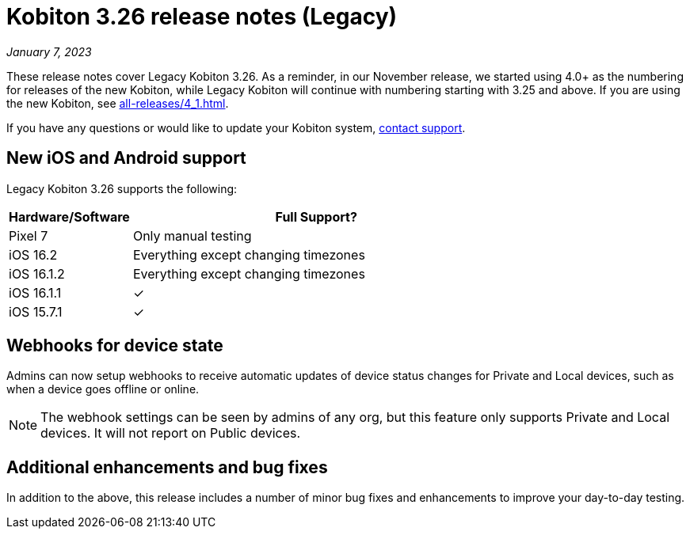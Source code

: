 = Kobiton 3.26 release notes (Legacy)
:navtitle: Kobiton 3.26 release notes

_January 7, 2023_

These release notes cover Legacy Kobiton 3.26. As a reminder, in our November release, we started using 4.0+ as the numbering for releases of the new Kobiton, while Legacy Kobiton will continue with numbering starting with 3.25 and above. If you are using the new Kobiton, see xref:all-releases/4_1.adoc[].

If you have any questions or would like to update your Kobiton system, mailto:support@kobiton.com[contact support].

== New iOS and Android support

Legacy Kobiton 3.26 supports the following:

[cols="1,3"]
|===
|Hardware/Software |Full Support?

|Pixel 7
|Only manual testing

|iOS 16.2
|Everything except changing timezones

|iOS 16.1.2
|Everything except changing timezones

|iOS 16.1.1
|&#10003;

|iOS 15.7.1
|&#10003;
|===

== Webhooks for device state

Admins can now setup webhooks to receive automatic updates of device status changes for Private and Local devices, such as when a device goes offline or online.

[NOTE]
The webhook settings can be seen by admins of any org, but this feature only supports Private and Local devices. It will not report on Public devices.

== Additional enhancements and bug fixes

In addition to the above, this release includes a number of minor bug fixes and enhancements to improve your day-to-day testing.
